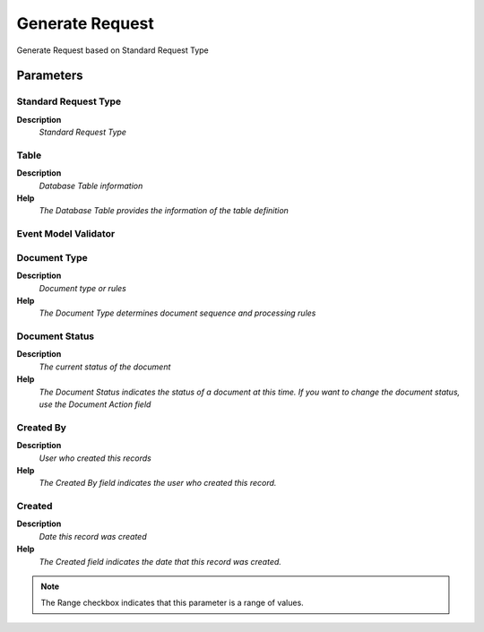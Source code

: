 
.. _process-r_generaterequest:

================
Generate Request
================

Generate Request based on Standard Request Type

Parameters
==========

Standard Request Type
---------------------
\ **Description**\ 
 \ *Standard Request Type*\ 

Table
-----
\ **Description**\ 
 \ *Database Table information*\ 
\ **Help**\ 
 \ *The Database Table provides the information of the table definition*\ 

Event Model Validator
---------------------

Document Type
-------------
\ **Description**\ 
 \ *Document type or rules*\ 
\ **Help**\ 
 \ *The Document Type determines document sequence and processing rules*\ 

Document Status
---------------
\ **Description**\ 
 \ *The current status of the document*\ 
\ **Help**\ 
 \ *The Document Status indicates the status of a document at this time.  If you want to change the document status, use the Document Action field*\ 

Created By
----------
\ **Description**\ 
 \ *User who created this records*\ 
\ **Help**\ 
 \ *The Created By field indicates the user who created this record.*\ 

Created
-------
\ **Description**\ 
 \ *Date this record was created*\ 
\ **Help**\ 
 \ *The Created field indicates the date that this record was created.*\ 

.. note::
    The Range checkbox indicates that this parameter is a range of values.
